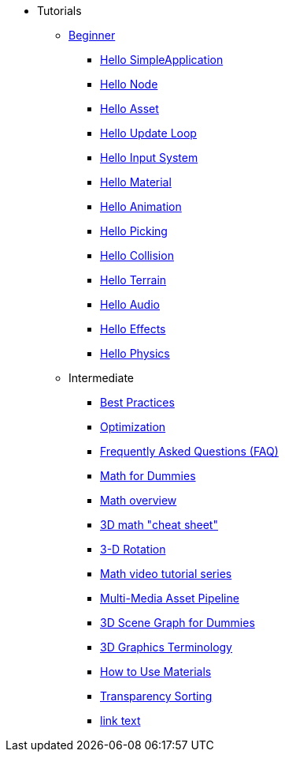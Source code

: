 * Tutorials
** xref:beginner/beginner.adoc[Beginner]
*** xref:beginner/hello_simpleapplication.adoc[Hello SimpleApplication]
*** xref:beginner/hello_node.adoc[Hello Node]
*** xref:beginner/hello_asset.adoc[Hello Asset]
*** xref:beginner/hello_main_event_loop.adoc[Hello Update Loop]
*** xref:beginner/hello_input_system.adoc[Hello Input System]
*** xref:beginner/hello_material.adoc[Hello Material]
*** xref:beginner/hello_animation.adoc[Hello Animation]
*** xref:beginner/hello_picking.adoc[Hello Picking]
*** xref:beginner/hello_collision.adoc[Hello Collision]
*** xref:beginner/hello_terrain.adoc[Hello Terrain]
*** xref:beginner/hello_audio.adoc[Hello Audio]
*** xref:beginner/hello_effects.adoc[Hello Effects]
*** xref:beginner/hello_physics.adoc[Hello Physics]
** Intermediate
*** xref:intermediate/best_practices.adoc[Best Practices]
*** xref:intermediate/optimization.adoc[Optimization]
*** xref:intermediate/faq.adoc[Frequently Asked Questions (FAQ)]
*** xref:intermediate/math_for_dummies.adoc[Math for Dummies]
*** xref:intermediate/math.adoc[Math overview]
*** xref:intermediate/math_cheet_sheet.adoc[3D math "cheat sheet"]
*** xref:intermediate/rotate.adoc[3-D Rotation]
*** xref:intermediate/math_video_tutorials.adoc[Math video tutorial series]
*** xref:intermediate/multi-media_asset_pipeline.adoc[Multi-Media Asset Pipeline]
*** xref:intermediate/scenegraph_for_dummies.adoc[3D Scene Graph for Dummies]
*** xref:intermediate/terminology.adoc[3D Graphics Terminology]
*** xref:intermediate/how_to_use_materials.adoc[How to Use Materials]
*** xref:intermediate/transparency_sorting.adoc[Transparency Sorting]
*** xref:target-page-filename.adoc[link text]
